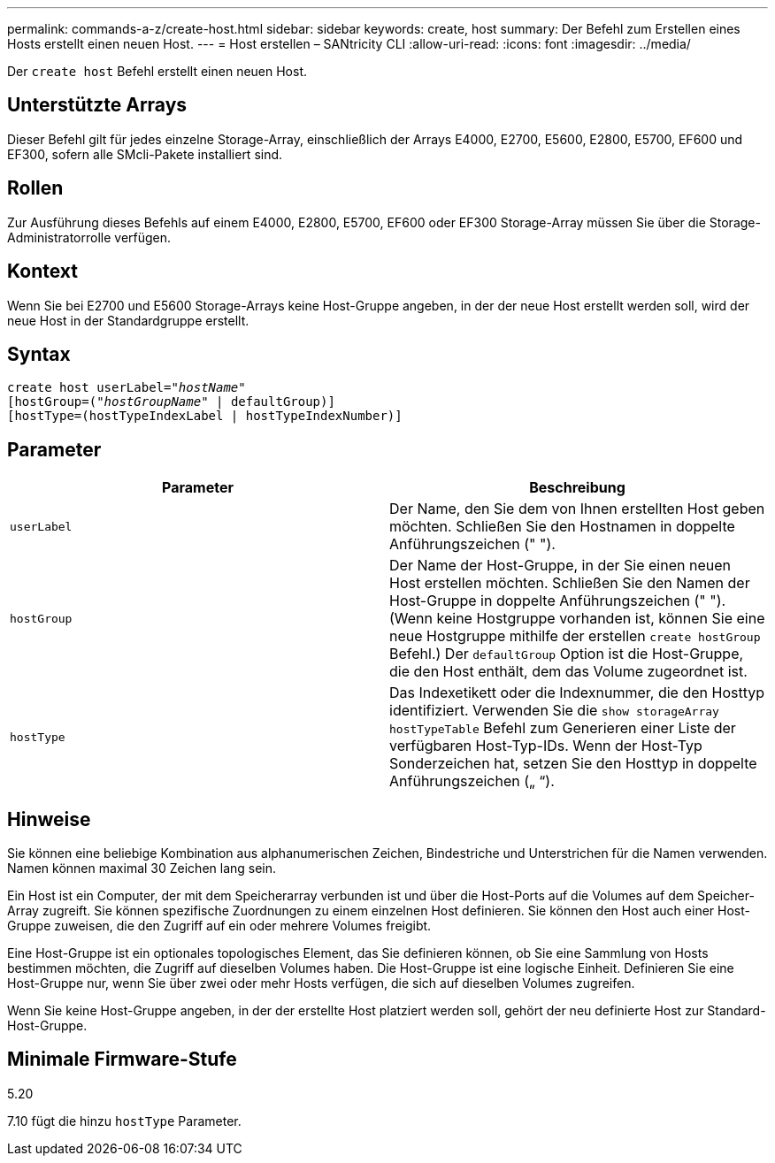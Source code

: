 ---
permalink: commands-a-z/create-host.html 
sidebar: sidebar 
keywords: create, host 
summary: Der Befehl zum Erstellen eines Hosts erstellt einen neuen Host. 
---
= Host erstellen – SANtricity CLI
:allow-uri-read: 
:icons: font
:imagesdir: ../media/


[role="lead"]
Der `create host` Befehl erstellt einen neuen Host.



== Unterstützte Arrays

Dieser Befehl gilt für jedes einzelne Storage-Array, einschließlich der Arrays E4000, E2700, E5600, E2800, E5700, EF600 und EF300, sofern alle SMcli-Pakete installiert sind.



== Rollen

Zur Ausführung dieses Befehls auf einem E4000, E2800, E5700, EF600 oder EF300 Storage-Array müssen Sie über die Storage-Administratorrolle verfügen.



== Kontext

Wenn Sie bei E2700 und E5600 Storage-Arrays keine Host-Gruppe angeben, in der der neue Host erstellt werden soll, wird der neue Host in der Standardgruppe erstellt.



== Syntax

[source, cli, subs="+macros"]
----
create host userLabel=pass:quotes[_"hostName"_]
[hostGroup=pass:quotes[(_"hostGroupName"_] | defaultGroup)]
[hostType=(hostTypeIndexLabel | hostTypeIndexNumber)]
----


== Parameter

|===
| Parameter | Beschreibung 


 a| 
`userLabel`
 a| 
Der Name, den Sie dem von Ihnen erstellten Host geben möchten. Schließen Sie den Hostnamen in doppelte Anführungszeichen (" ").



 a| 
`hostGroup`
 a| 
Der Name der Host-Gruppe, in der Sie einen neuen Host erstellen möchten. Schließen Sie den Namen der Host-Gruppe in doppelte Anführungszeichen (" "). (Wenn keine Hostgruppe vorhanden ist, können Sie eine neue Hostgruppe mithilfe der erstellen `create hostGroup` Befehl.) Der `defaultGroup` Option ist die Host-Gruppe, die den Host enthält, dem das Volume zugeordnet ist.



 a| 
`hostType`
 a| 
Das Indexetikett oder die Indexnummer, die den Hosttyp identifiziert. Verwenden Sie die `show storageArray hostTypeTable` Befehl zum Generieren einer Liste der verfügbaren Host-Typ-IDs. Wenn der Host-Typ Sonderzeichen hat, setzen Sie den Hosttyp in doppelte Anführungszeichen („ “).

|===


== Hinweise

Sie können eine beliebige Kombination aus alphanumerischen Zeichen, Bindestriche und Unterstrichen für die Namen verwenden. Namen können maximal 30 Zeichen lang sein.

Ein Host ist ein Computer, der mit dem Speicherarray verbunden ist und über die Host-Ports auf die Volumes auf dem Speicher-Array zugreift. Sie können spezifische Zuordnungen zu einem einzelnen Host definieren. Sie können den Host auch einer Host-Gruppe zuweisen, die den Zugriff auf ein oder mehrere Volumes freigibt.

Eine Host-Gruppe ist ein optionales topologisches Element, das Sie definieren können, ob Sie eine Sammlung von Hosts bestimmen möchten, die Zugriff auf dieselben Volumes haben. Die Host-Gruppe ist eine logische Einheit. Definieren Sie eine Host-Gruppe nur, wenn Sie über zwei oder mehr Hosts verfügen, die sich auf dieselben Volumes zugreifen.

Wenn Sie keine Host-Gruppe angeben, in der der erstellte Host platziert werden soll, gehört der neu definierte Host zur Standard-Host-Gruppe.



== Minimale Firmware-Stufe

5.20

7.10 fügt die hinzu `hostType` Parameter.

